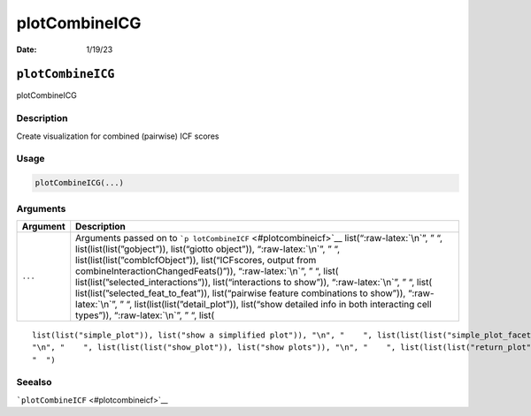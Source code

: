 ==============
plotCombineICG
==============

:Date: 1/19/23

.. role:: raw-latex(raw)
   :format: latex
..

``plotCombineICG``
==================

plotCombineICG

Description
-----------

Create visualization for combined (pairwise) ICF scores

Usage
-----

.. code:: r

   plotCombineICG(...)

Arguments
---------

+-------------------------------+--------------------------------------+
| Argument                      | Description                          |
+===============================+======================================+
| ``...``                       | Arguments passed on to               |
|                               | ```p                                 |
|                               | lotCombineICF`` <#plotcombineicf>`__ |
|                               | list(“:raw-latex:`\n`”, ” “,         |
|                               | list(list(list(”gobject”)),          |
|                               | list(“giotto object”)),              |
|                               | “:raw-latex:`\n`”, ” “,              |
|                               | list(list(list(”combIcfObject”)),    |
|                               | list(“ICFscores, output from         |
|                               | combineInteractionChangedFeats()”)), |
|                               | “:raw-latex:`\n`”, ” “,              |
|                               | list(                                |
|                               | list(list(”selected_interactions”)), |
|                               | list(“interactions to show”)),       |
|                               | “:raw-latex:`\n`”, ” “,              |
|                               | list(                                |
|                               | list(list(”selected_feat_to_feat”)), |
|                               | list(“pairwise feature combinations  |
|                               | to show”)), “:raw-latex:`\n`”, ” “,  |
|                               | list(list(list(”detail_plot”)),      |
|                               | list(“show detailed info in both     |
|                               | interacting cell types”)),           |
|                               | “:raw-latex:`\n`”, ” “, list(        |
+-------------------------------+--------------------------------------+

::

   list(list("simple_plot")), list("show a simplified plot")), "\n", "    ", list(list(list("simple_plot_facet")), list("facet on interactions or feats with simple plot")), "\n", "    ", list(list(list("facet_scales")), list("ggplot facet scales paramter")), "\n", "    ", list(list(list("facet_ncol")), list("ggplot facet ncol parameter")), "\n", "    ", list(list(list("facet_nrow")), list("ggplot facet nrow parameter")), "\n", "    ", list(list(list("colors")), list("vector with two colors to use")), 
   "\n", "    ", list(list(list("show_plot")), list("show plots")), "\n", "    ", list(list(list("return_plot")), list("return plotting object")), "\n", "    ", list(list(list("save_plot")), list("directly save the plot [boolean]")), "\n", "    ", list(list(list("save_param")), list("list of saving parameters from ", list(list("all_plots_save_function")))), "\n", "    ", list(list(list("default_save_name")), list("default save name for saving, don't change, change save_name in save_param")), "\n", 
   "  ")

Seealso
-------

```plotCombineICF`` <#plotcombineicf>`__
